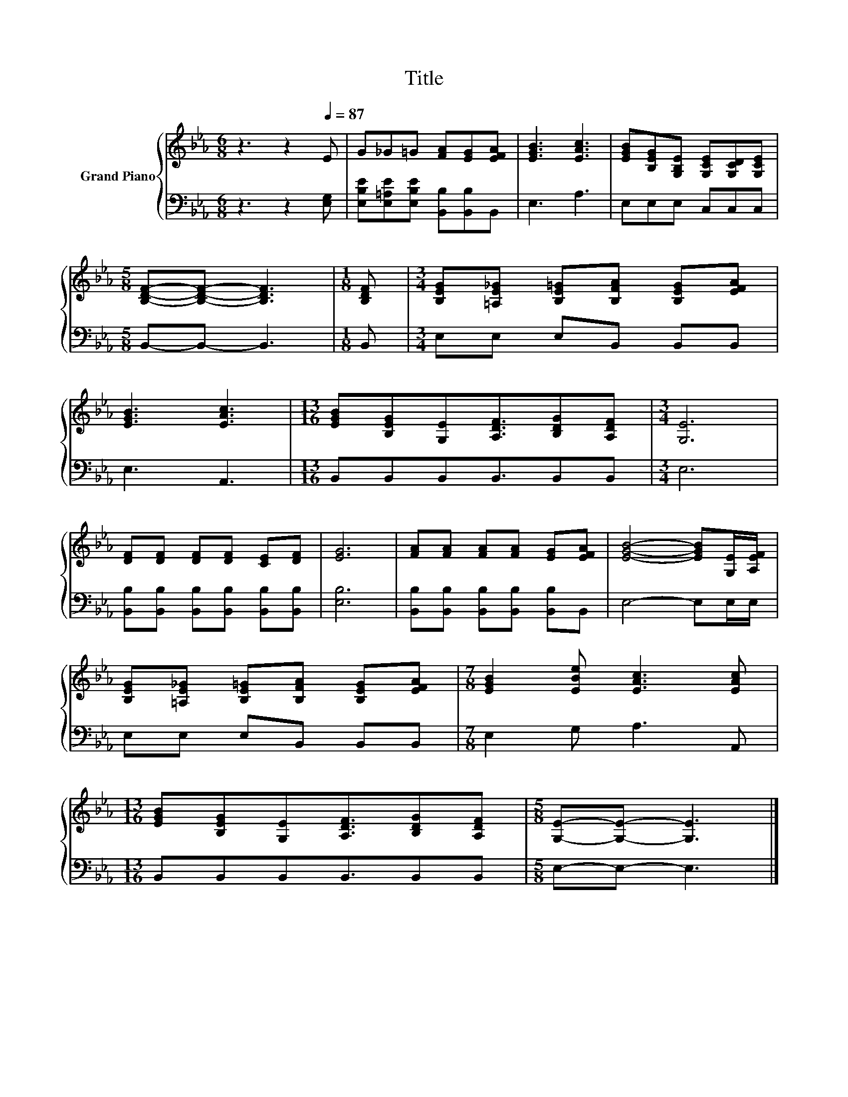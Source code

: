 X:1
T:Title
%%score { 1 | 2 }
L:1/8
M:6/8
K:Eb
V:1 treble nm="Grand Piano"
V:2 bass 
V:1
 z3 z2[Q:1/4=87] E | G_G=G [FA][EG][EFA] | [EGB]3 [EAc]3 | [EGB][B,EG][G,B,E] [G,CE][G,CD][G,CE] | %4
[M:5/8] [B,DF]-[B,DF]- [B,DF]3 |[M:1/8] [B,DF] |[M:3/4] [B,EG][=A,E_G] [B,E=G][B,FA] [B,EG][EFA] | %7
 [EGB]3 [EAc]3 |[M:13/16] [EGB][B,EG][G,E][A,DF]3/2[B,DG][A,DF] |[M:3/4] [G,E]6 | %10
 [DF][DF] [DF][DF] [CE][DF] | [EG]6 | [FA][FA] [FA][FA] [EG][EFA] | [EGB]4- [EGB][G,E]/[A,EF]/ | %14
 [B,EG][=A,E_G] [B,E=G][B,FA] [B,EG][EFA] |[M:7/8] [EGB]2 [EBe] [EAc]3 [EAc] | %16
[M:13/16] [EGB][B,EG][G,E][A,DF]3/2[B,DG][A,DF] |[M:5/8] [G,E]-[G,E]- [G,E]3 |] %18
V:2
 z3 z2 [E,G,] | [E,B,E][E,=A,E][E,B,E] [B,,B,][B,,B,]B,, | E,3 A,3 | E,E,E, C,C,C, | %4
[M:5/8] B,,-B,,- B,,3 |[M:1/8] B,, |[M:3/4] E,E, E,B,, B,,B,, | E,3 A,,3 | %8
[M:13/16] B,,B,,B,,B,,3/2B,,B,, |[M:3/4] E,6 | [B,,B,][B,,B,] [B,,B,][B,,B,] [B,,B,][B,,B,] | %11
 [E,B,]6 | [B,,B,][B,,B,] [B,,B,][B,,B,] [B,,B,]B,, | E,4- E,E,/E,/ | E,E, E,B,, B,,B,, | %15
[M:7/8] E,2 G, A,3 A,, |[M:13/16] B,,B,,B,,B,,3/2B,,B,, |[M:5/8] E,-E,- E,3 |] %18

